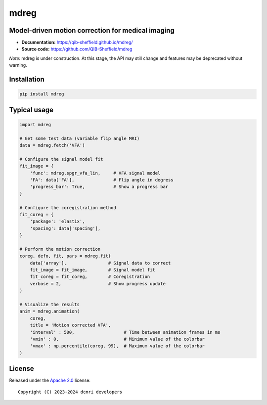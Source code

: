 mdreg
=====

.. image:: https://img.shields.io/badge/License-Apache_2.0-blue.svg
  :target: https://opensource.org/licenses/Apache-2.0



Model-driven motion correction for medical imaging
--------------------------------------------------

- **Documentation:** https://qib-sheffield.github.io/mdreg/
- **Source code:** https://github.com/QIB-Sheffield/mdreg


*Note:* mdreg is under construction. At this stage, the API may still change 
and features may be deprecated without warning.


Installation
------------

.. code-block:: console

    pip install mdreg


Typical usage
-------------

.. code-block:: python

    import mdreg

    # Get some test data (variable flip angle MRI)
    data = mdreg.fetch('VFA')  

    # Configure the signal model fit
    fit_image = {
        'func': mdreg.spgr_vfa_lin,     # VFA signal model
        'FA': data['FA'],               # Flip angle in degress    
        'progress_bar': True,           # Show a progress bar
    }

    # Configure the coregistration method
    fit_coreg = {
        'package': 'elastix',
        'spacing': data['spacing'],           
    } 

    # Perform the motion correction
    coreg, defo, fit, pars = mdreg.fit(
        data['array'],                # Signal data to correct
        fit_image = fit_image,        # Signal model fit
        fit_coreg = fit_coreg,        # Coregistration
        verbose = 2,                  # Show progress update
    )

    # Visualize the results
    anim = mdreg.animation(
        coreg, 
        title = 'Motion corrected VFA', 
        'interval' : 500,                   # Time between animation frames in ms
        'vmin' : 0,                         # Minimum value of the colorbar
        'vmax' : np.percentile(coreg, 99),  # Maximum value of the colorbar
    )


.. image:: https://qib-sheffield.github.io/mdreg/_images/sphx_glr_plot_3Dexample_vfa_002.gif
  :width: 800


License
-------

Released under the `Apache 2.0 <https://opensource.org/licenses/Apache-2.0>`_  
license::

  Copyright (C) 2023-2024 dcmri developers
